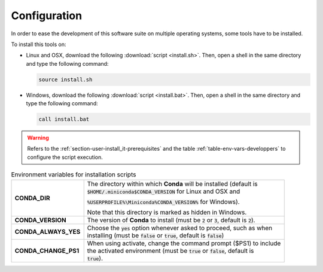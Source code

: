 .. ................................................................................ ..
..                                                                                  ..
..  StatisKit: meta-repository providing general documentation and tools for the    ..
..  **StatisKit** Organization                                                      ..
..                                                                                  ..
..  Copyright (c) 2016 Pierre Fernique                                              ..
..                                                                                  ..
..  This software is distributed under the CeCILL-C license. You should have        ..
..  received a copy of the legalcode along with this work. If not, see              ..
..  <http://www.cecill.info/licences/Licence_CeCILL-C_V1-en.html>.                  ..
..                                                                                  ..
..  File authors: Pierre Fernique <pfernique@gmail.com> (11)                        ..
..                                                                                  ..
.. ................................................................................ ..

Configuration
#############

In order to ease the development of this software suite on multiple operating systems, some tools have to be installed.

To install this tools on:

* Linux and OSX, download the following :download:`script <install.sh>`.
  Then, open a shell in the same directory and type the following command:

  .. code-block:: bash
    
        source install.sh

* Windows, download the following :download:`script <install.bat>`.
  Then, open a shell in the same directory and type the following command:

  .. code-block:: batch

        call install.bat

.. warning::

    Refers to the :ref:`section-user-install_it-prerequisites` and the table :ref:`table-env-vars-developpers` to configure the script execution.

.. _table-env-vars-developpers:

.. table:: Environment variables for installation scripts
   :widths: auto

   +-----------------------+---------------------------------------------------------------------------------------------------------------+
   |    **CONDA_DIR**      | | The directory within which **Conda** will be installed (default is                                          |
   |                       | | :code:`$HOME/.miniconda$CONDA_VERSION` for Linux and OSX and                                                |
   |                       | :code:`%USERPROFILE%\Miniconda%CONDA_VERSION%` for Windows).                                                  |
   |                       |                                                                                                               |
   |                       | Note that this directory is marked as hidden in Windows.                                                      |
   +-----------------------+---------------------------------------------------------------------------------------------------------------+
   |  **CONDA_VERSION**    | | The version of **Conda** to install (must be :code:`2` or :code:`3`, default is :code:`2`).                 |                                                       
   +-----------------------+---------------------------------------------------------------------------------------------------------------+
   | **CONDA_ALWAYS_YES**  | | Choose the :code:`yes` option whenever asked to proceed, such as when                                       |
   |                       | | installing (must be :code:`false` or :code:`true`, default is :code:`false`)                                |
   +-----------------------+---------------------------------------------------------------------------------------------------------------+
   | **CONDA_CHANGE_PS1**  | | When using activate, change the command prompt ($PS1) to include                                            |
   |                       | | the activated environment (must be :code:`true` or :code:`false`, default is                                |
   |                       | | :code:`true`).                                                                                              |
   +-----------------------+---------------------------------------------------------------------------------------------------------------+
